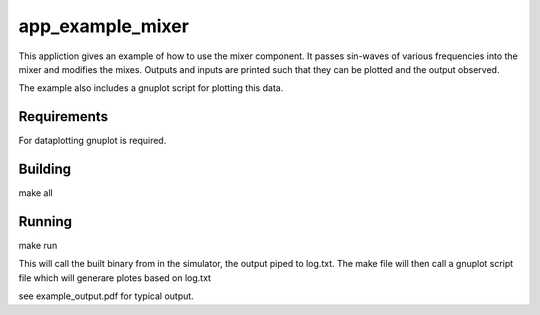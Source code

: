 app_example_mixer
.................

This appliction gives an example of how to use the mixer component.  It passes sin-waves of 
various frequencies into the mixer and modifies the mixes.  Outputs and inputs are printed
such that they can be plotted and the output observed.

The example also includes a gnuplot script for plotting this data.

Requirements
============
For dataplotting gnuplot is required.

Building
========
make all

Running
=======
make run

This will call the built binary from in the simulator, the output piped to log.txt.  
The make file will then call a gnuplot script file which will generare plotes based
on log.txt

see example_output.pdf for typical output.



